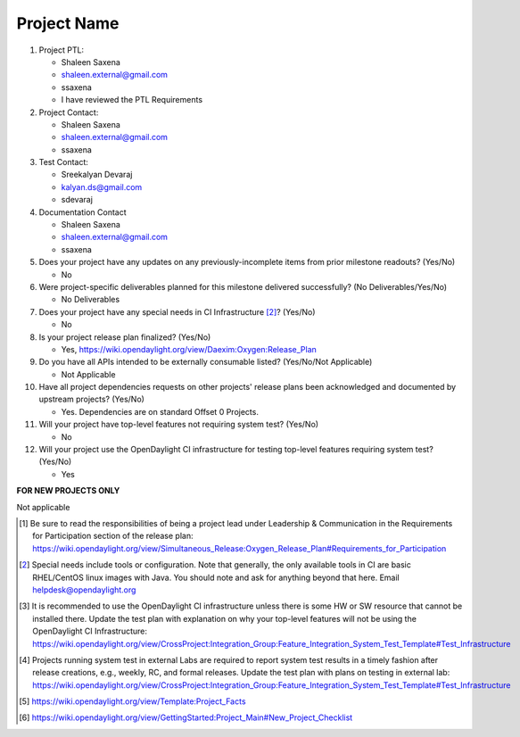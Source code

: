 ============
Project Name
============

1. Project PTL:

   - Shaleen Saxena
   - shaleen.external@gmail.com
   - ssaxena
   - I have reviewed the PTL Requirements

2. Project Contact:

   - Shaleen Saxena
   - shaleen.external@gmail.com
   - ssaxena

3. Test Contact:

   - Sreekalyan Devaraj
   - kalyan.ds@gmail.com
   - sdevaraj

4. Documentation Contact

   - Shaleen Saxena
   - shaleen.external@gmail.com
   - ssaxena

5. Does your project have any updates on any previously-incomplete items from
   prior milestone readouts? (Yes/No)

   - No

6. Were project-specific deliverables planned for this milestone delivered
   successfully? (No Deliverables/Yes/No)

   - No Deliverables

7. Does your project have any special needs in CI Infrastructure [2]_? (Yes/No)

   - No

8. Is your project release plan finalized?  (Yes/No)

   - Yes, https://wiki.opendaylight.org/view/Daexim:Oxygen:Release_Plan


9. Do you have all APIs intended to be externally consumable listed? (Yes/No/Not Applicable)

   - Not Applicable

10. Have all project dependencies requests on other projects' release plans
    been acknowledged and documented by upstream projects?  (Yes/No)

    - Yes. Dependencies are on standard Offset 0 Projects.

11. Will your project have top-level features not requiring system test?
    (Yes/No)

    - No

12. Will your project use the OpenDaylight CI infrastructure for testing
    top-level features requiring system test? (Yes/No)

    - Yes

**FOR NEW PROJECTS ONLY**

Not applicable


.. [1] Be sure to read the responsibilities of being a project lead under
       Leadership & Communication in the Requirements for Participation section
       of the release plan:
       https://wiki.opendaylight.org/view/Simultaneous_Release:Oxygen_Release_Plan#Requirements_for_Participation
.. [2] Special needs include tools or configuration.  Note that generally, the
       only available tools in CI are basic RHEL/CentOS linux images with Java.
       You should note and ask for anything beyond that here.  Email
       helpdesk@opendaylight.org
.. [3] It is recommended to use the OpenDaylight CI infrastructure unless there
       is some HW or SW resource that cannot be installed there.  Update the
       test plan with explanation on why your top-level features will not be
       using the OpenDaylight CI Infrastructure:
       https://wiki.opendaylight.org/view/CrossProject:Integration_Group:Feature_Integration_System_Test_Template#Test_Infrastructure
.. [4] Projects running system test in external Labs are required to report
       system test results in a timely fashion after release creations, e.g.,
       weekly, RC, and formal releases.  Update the test plan with plans on
       testing in external lab:
       https://wiki.opendaylight.org/view/CrossProject:Integration_Group:Feature_Integration_System_Test_Template#Test_Infrastructure
.. [5] https://wiki.opendaylight.org/view/Template:Project_Facts
.. [6] https://wiki.opendaylight.org/view/GettingStarted:Project_Main#New_Project_Checklist
